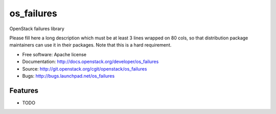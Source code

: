 ===============================
os_failures
===============================

OpenStack failures library

Please fill here a long description which must be at least 3 lines wrapped on
80 cols, so that distribution package maintainers can use it in their packages.
Note that this is a hard requirement.

* Free software: Apache license
* Documentation: http://docs.openstack.org/developer/os_failures
* Source: http://git.openstack.org/cgit/openstack/os_failures
* Bugs: http://bugs.launchpad.net/os_failures

Features
--------

* TODO
